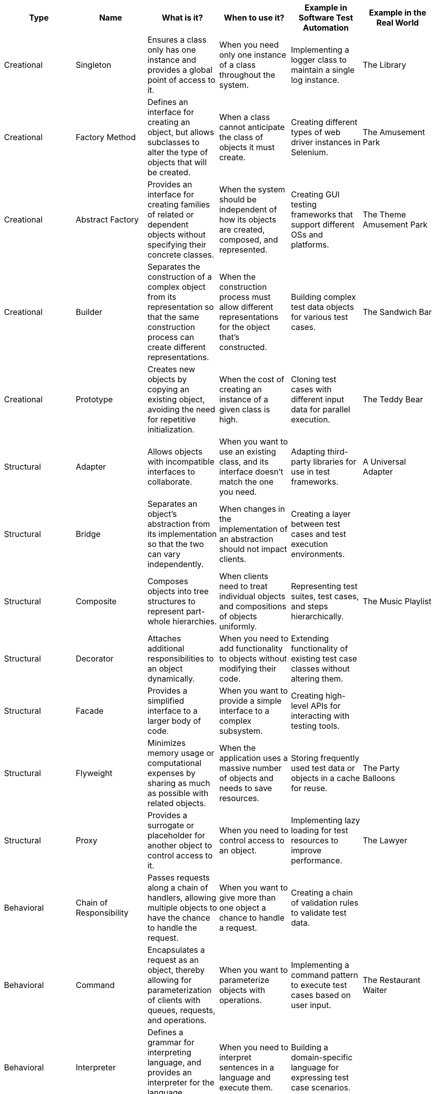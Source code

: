 |===
| Type | Name | What is it? | When to use it? | Example in Software Test Automation | Example in the Real World

| Creational
| Singleton
| Ensures a class only has one instance and provides a global point of access to it.
| When you need only one instance of a class throughout the system.
| Implementing a logger class to maintain a single log instance.
| The Library

| Creational
| Factory Method
| Defines an interface for creating an object, but allows subclasses to alter the type of objects that will be created.
| When a class cannot anticipate the class of objects it must create.
| Creating different types of web driver instances in Selenium.
| The Amusement Park

| Creational
| Abstract Factory
| Provides an interface for creating families of related or dependent objects without specifying their concrete classes.
| When the system should be independent of how its objects are created, composed, and represented.
| Creating GUI testing frameworks that support different OSs and platforms.
| The Theme Amusement Park

| Creational
| Builder
| Separates the construction of a complex object from its representation so that the same construction process can create different representations.
| When the construction process must allow different representations for the object that's constructed.
| Building complex test data objects for various test cases.
| The Sandwich Bar

| Creational
| Prototype
| Creates new objects by copying an existing object, avoiding the need for repetitive initialization.
| When the cost of creating an instance of a given class is high.
| Cloning test cases with different input data for parallel execution.
| The Teddy Bear

| Structural
| Adapter
| Allows objects with incompatible interfaces to collaborate.
| When you want to use an existing class, and its interface doesn't match the one you need.
| Adapting third-party libraries for use in test frameworks.
| A Universal Adapter

| Structural
| Bridge
| Separates an object’s abstraction from its implementation so that the two can vary independently.
| When changes in the implementation of an abstraction should not impact clients.
| Creating a layer between test cases and test execution environments.
| 

| Structural
| Composite
| Composes objects into tree structures to represent part-whole hierarchies.
| When clients need to treat individual objects and compositions of objects uniformly.
| Representing test suites, test cases, and steps hierarchically.
| The Music Playlist

| Structural
| Decorator
| Attaches additional responsibilities to an object dynamically.
| When you need to add functionality to objects without modifying their code.
| Extending functionality of existing test case classes without altering them.
| 

| Structural
| Facade
| Provides a simplified interface to a larger body of code.
| When you want to provide a simple interface to a complex subsystem.
| Creating high-level APIs for interacting with testing tools.
| 

| Structural
| Flyweight
| Minimizes memory usage or computational expenses by sharing as much as possible with related objects.
| When the application uses a massive number of objects and needs to save resources.
| Storing frequently used test data or objects in a cache for reuse.
| The Party Balloons

| Structural
| Proxy
| Provides a surrogate or placeholder for another object to control access to it.
| When you need to control access to an object.
| Implementing lazy loading for test resources to improve performance.
| The Lawyer

| Behavioral
| Chain of Responsibility
| Passes requests along a chain of handlers, allowing multiple objects to have the chance to handle the request.
| When you want to give more than one object a chance to handle a request.
| Creating a chain of validation rules to validate test data.
| 

| Behavioral
| Command
| Encapsulates a request as an object, thereby allowing for parameterization of clients with queues, requests, and operations.
| When you want to parameterize objects with operations.
| Implementing a command pattern to execute test cases based on user input.
| The Restaurant Waiter

| Behavioral
| Interpreter
| Defines a grammar for interpreting language, and provides an interpreter for the language grammar.
| When you need to interpret sentences in a language and execute them.
| Building a domain-specific language for expressing test case scenarios.
| 

| Behavioral
| Iterator
| Provides a way to access the elements of an aggregate object sequentially without exposing its underlying representation.
| When you need to traverse a collection of objects without exposing its underlying representation.
| Iterating over test case collections for execution or validation.
| 

| Behavioral
| Mediator
| Defines an object that encapsulates how a set of objects interact.
| When you need to reduce chaotic dependencies between objects.
| Coordinating interactions between different test components in a framework.
| 

| Behavioral
| Memento
| Captures and externalizes an object’s internal state so that the object can be restored to this state later.
| When you need to capture the internal state of an object to restore it later.
| Saving the state of test execution in case of failure for later analysis.
| 

| Behavioral
| Observer
| Defines a one-to-many dependency between objects, so that when one object changes state, all its dependents are notified and updated automatically.
| When you need to maintain consistency between related objects.
| Implementing listeners to detect and react to changes in test execution.
| The Broadcasting Teacher

| Behavioral
| State
| Allows an object to alter its behavior when its internal state changes.
| When an object’s behavior depends on its state, and it must change its behavior at runtime.
| Implementing different behaviors for test cases based on their execution status.
| 

| Behavioral
| Strategy
| Defines a family of algorithms, encapsulates each one, and makes them interchangeable.
| When you want to select an algorithm dynamically at runtime.
| Implementing various assertion strategies for test case validation.
| 

| Behavioral
| Template Method
| Defines the skeleton of an algorithm in the superclass but lets subclasses override specific steps of the algorithm without changing its structure.
| When you want to allow subclasses to redefine certain steps of an algorithm.
| Defining a template for test case execution with customizable setup and teardown steps.
| 

| Behavioral
| Visitor
| Defines a new operation to a collection of objects without changing the objects themselves.
| When you want to perform operations on an object structure and keep the object classes separate.
| Implementing operations like logging, reporting, or data extraction on test objects.
| 
|===
